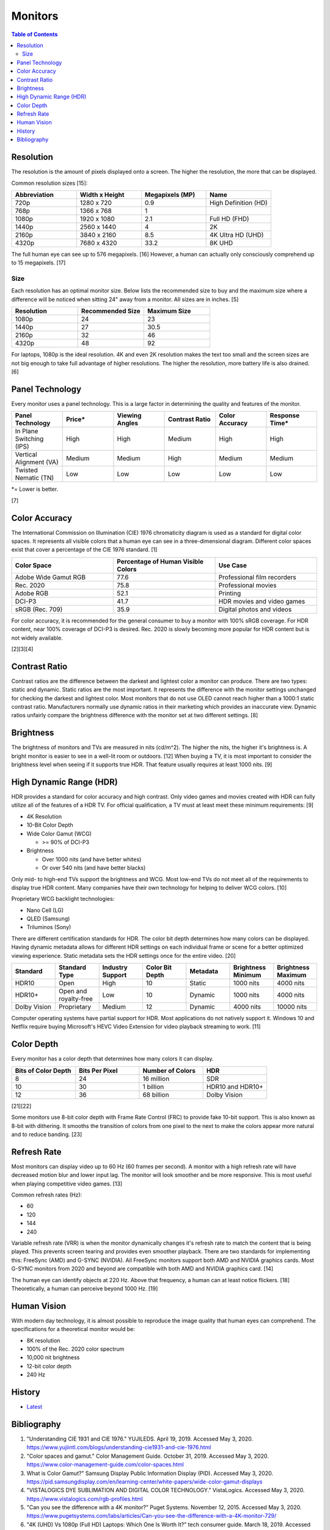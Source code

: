Monitors
========

.. contents:: Table of Contents

Resolution
----------

The resolution is the amount of pixels displayed onto a screen. The higher the resolution, the more that can be displayed.

Common resolution sizes [15]:

.. csv-table::
   :header: Abbreviation, Width x Height, Megapixels (MP), Name
   :widths: 20, 20, 20, 20

   720p, 1280 x 720, 0.9, High Definition (HD)
   768p, 1366 x 768, 1
   1080p, 1920 x 1080, 2.1, Full HD (FHD)
   1440p, 2560 x 1440, 4, 2K
   2160p, 3840 x 2160, 8.5, 4K Ultra HD (UHD)
   4320p, 7680 x 4320, 33.2, 8K UHD

The full human eye can see up to 576 megapixels. [16] However, a human can actually only consciously comprehend up to 15 megapixels. [17]

Size
~~~~

Each resolution has an optimal monitor size. Below lists the recommended size to buy and the maximum size where a difference will be noticed when sitting 24" away from a monitor. All sizes are in inches. [5]

.. csv-table::
   :header: Resolution, Recommended Size, Maximum Size
   :widths: 20, 20, 20

   1080p, 24, 23
   1440p, 27, 30.5
   2160p, 32, 46
   4320p, 48, 92

For laptops, 1080p is the ideal resolution. 4K and even 2K resolution makes the text too small and the screen sizes are not big enough to take full advantage of higher resolutions. The higher the resolution, more battery life is also drained. [6]

Panel Technology
----------------

Every monitor uses a panel technology. This is a large factor in determining the quality and features of the monitor.


.. csv-table::
   :header: Panel Technology, Price\*, Viewing Angles, Contrast Ratio, Color Accuracy, Response Time\*
   :widths: 20, 20, 20, 20, 20, 20

   In Plane Switching (IPS), High, High, Medium, High, High
   Vertical Alignment (VA), Medium, Medium, High, Medium, Medium
   Twisted Nematic (TN), Low, Low, Low, Low, Low

\*= Lower is better.

[7]

Color Accuracy
--------------

The International Commission on Illumination (CIE) 1976 chromaticity diagram is used as a standard for digital color spaces. It represents all visible colors that a human eye can see in a three-dimensional diagram. Different color spaces exist that cover a percentage of the CIE 1976 standard. [1]

.. csv-table::
   :header: Color Space, Percentage of Human Visible Colors, Use Case
   :widths: 20, 20, 20

   Adobe Wide Gamut RGB, 77.6, Professional film recorders
   Rec. 2020, 75.8, Professional movies 
   Adobe RGB, 52.1, Printing
   DCI-P3, 41.7, HDR movies and video games
   sRGB (Rec. 709), 35.9, Digital photos and videos

For color accuracy, it is recommended for the general consumer to buy a monitor with 100% sRGB coverage. For HDR content, near 100% coverage of DCI-P3 is desired. Rec. 2020 is slowly becoming more popular for HDR content but is not widely available.

[2][3][4]

Contrast Ratio
--------------

Contrast ratios are the difference between the darkest and lightest color a monitor can produce. There are two types: static and dynamic. Static ratios are the most important. It represents the difference with the monitor settings unchanged for checking the darkest and lightest color. Most monitors that do not use OLED cannot reach higher than a 1000:1 static contrast ratio. Manufacturers normally use dynamic ratios in their marketing which provides an inaccurate view. Dynamic ratios unfairly compare the brightness difference with the monitor set at two different settings. [8]

Brightness
----------

The brightness of monitors and TVs are measured in nits (cd/m^2). The higher the nits, the higher it's brightness is. A bright monitor is easier to see in a well-lit room or outdoors. [12] When buying a TV, it is most important to consider the brightness level when seeing if it supports true HDR. That feature usually requires at least 1000 nits. [9]

High Dynamic Range (HDR)
------------------------

HDR provides a standard for color accuracy and high contrast. Only video games and movies created with HDR can fully utilize all of the features of a HDR TV. For official qualification, a TV must at least meet these minimum requirements: [9]

-  4K Resolution
-  10-Bit Color Depth
-  Wide Color Gamut (WCG)

   -  >= 90% of DCI-P3

-  Brightness

   -  Over 1000 nits (and have better whites)
   -  Or over 540 nits (and have better blacks)

Only mid- to high-end TVs support the brightness and WCG. Most low-end TVs do not meet all of the requirements to display true HDR content. Many companies have their own technology for helping to deliver WCG colors. [10]

Proprietary WCG backlight technologies:

-  Nano Cell (LG)
-  QLED (Samsung)
-  Triluminos (Sony)

There are different certification standards for HDR. The color bit depth determines how many colors can be displayed. Having dynamic metadata allows for different HDR settings on each individual frame or scene for a better optimized viewing experience. Static metadata sets the HDR settings once for the entire video. [20]

.. csv-table::
   :header: Standard, Standard Type, Industry Support, Color Bit Depth, Metadata, Brightness Minimum, Brightness Maximum
   :widths: 20, 20, 20, 20, 20, 20, 20

   HDR10, Open, High, 10, Static, 1000 nits, 4000 nits
   HDR10+, Open and royalty-free, Low, 10, Dynamic, 1000 nits, 4000 nits
   Dolby Vision, Proprietary, Medium, 12, Dynamic, 4000 nits, 10000 nits

Computer operating systems have partial support for HDR. Most applications do not natively support it. Windows 10 and Netflix require buying Microsoft's HEVC Video Extension for video playback streaming to work. [11]

Color Depth
-----------

Every monitor has a color depth that determines how many colors it can display.

.. csv-table::
   :header: Bits of Color Depth, Bits Per Pixel, Number of Colors, HDR
   :widths: 20, 20, 20, 20

   8, 24, 16 million, SDR
   10, 30, 1 billion, HDR10 and HDR10+
   12, 36, 68 billion, Dolby Vision

[21][22]

Some monitors use 8-bit color depth with Frame Rate Control (FRC) to provide fake 10-bit support. This is also known as 8-bit with dithering. It smooths the transition of colors from one pixel to the next to make the colors appear more natural and to reduce banding. [23]

Refresh Rate
------------

Most monitors can display video up to 60 Hz (60 frames per second). A monitor with a high refresh rate will have decreased motion blur and lower input lag. The monitor will look smoother and be more responsive. This is most useful when playing competitive video games. [13]

Common refresh rates (Hz):

-  60
-  120
-  144
-  240

Variable refresh rate (VRR) is when the monitor dynamically changes it's refresh rate to match the content that is being played. This prevents screen tearing and provides even smoother playback. There are two standards for implementing this: FreeSync (AMD) and G-SYNC (NVIDIA). All FreeSync monitors support both AMD and NVIDIA graphics cards. Most G-SYNC monitors from 2020 and beyond are compatible with both AMD and NVIDIA graphics card. [14]

The human eye can identify objects at 220 Hz. Above that frequency, a human can at least notice flickers. [18] Theoretically, a human can perceive beyond 1000 Hz. [19]

Human Vision
------------

With modern day technology, it is almost possible to reproduce the image quality that human eyes can comprehend. The specifications for a theoretical monitor would be:

-  8K resolution
-  100% of the Rec. 2020 color spectrum
-  10,000 nit brightness
-  12-bit color depth
-  240 Hz

History
-------

-  `Latest <https://github.com/LukeShortCloud/rootpages/commits/main/src/computer_hardware/monitors.rst>`__

Bibliography
------------

1. "Understanding CIE 1931 and CIE 1976." YUJILEDS. April 19, 2019. Accessed May 3, 2020. https://www.yujiintl.com/blogs/understanding-cie1931-and-cie-1976.html
2. "Color spaces and gamut." Color Management Guide. October 31, 2019. Accessed May 3, 2020. https://www.color-management-guide.com/color-spaces.html
3. What is Color Gamut?" Samsung Display Public Information Display (PID). Accessed May 3, 2020. https://pid.samsungdisplay.com/en/learning-center/white-papers/wide-color-gamut-displays
4. "VISTALOGICS DYE SUBLIMATION AND DIGITAL COLOR TECHNOLOGY." VistaLogics. Accessed May 3, 2020. https://www.vistalogics.com/rgb-profiles.html
5. "Can you see the difference with a 4K monitor?" Puget Systems. November 12, 2015. Accessed May 3, 2020. https://www.pugetsystems.com/labs/articles/Can-you-see-the-difference-with-a-4K-monitor-729/
6. "4K (UHD) Vs 1080p (Full HD) Laptops: Which One Is Worth It?" tech consumer guide. March 18, 2019. Accessed May 3, 2020. https://www.techconsumerguide.com/4k-vs-1080p-laptop/
7. "LCD Panel Types: IPS, VA, PLS, AHVA & TN Monitors." PCHardwareHelp.com. 2016. Accessed May 3, 2020. https://www.pchardwarehelp.com/guides/lcd-panel-types.php
8. "How monitor makers are pixelating the truth to fake you out." Digital Trends. March 28, 2016. Accessed May 11, 2020. https://www.digitaltrends.com/computing/how-monitor-makers-exaggerate-to-sell-more-screens/
9. "UHD Alliance Defines Premium Home Entertainment Experience." Business Wire. January 4, 2016. Accessed May 11, 2020. https://www.businesswire.com/news/home/20160104006605/en/UHD-Alliance-Defines-Premium-Home-Entertainment-Experience
10. "'Fake HDR' TVs are giving HDR a bad name." Hardware Zone. February 18, 2018. Accessed May 11, 2020. https://www.hardwarezone.com.sg/blog-fake-hdr-tvs-are-giving-hdr-bad-name
11. "How to Play Games, Watch Videos in HDR on Windows 10." PCMag. March 24, 2020. Accessed May 12, 2020. https://www.pcmag.com/how-to/how-to-play-games-watch-videos-in-hdr-on-windows-10
12. "What Are Nits of Brightness on a TV or Other Display?" How-To Geek. January 25, 2019. Accessed May 12, 2020.
13. "Do you need a high refresh gaming monitor?" Digital Trends. May 7, 2020. Accessed June 13, 2020. https://www.digitaltrends.com/computing/do-you-need-a-120hz-or-240-hz-monitor/
14. "AMD Graphics Cards Will Work With Future G-Sync Monitors." Tom's Hardware. November 25, 2019. Accessed June 13, 2020. https://www.tomshardware.com/news/gsync-monitor-with-amd-graphics-card-nvidia
15. "What Is an 8K Camera?" Lifewire. March 2, 2020. Accessed June 28, 2020. https://www.lifewire.com/what-is-an-8k-camera-4587731#:~:text=8K%20resolution%20consists%20of%207680,times%20the%20pixels%20of%201080p.
16. "Notes on the Resolution and Other Details of the Human Eye." Clark Vision Photography. December 28, 2018. Accessed June 28, 2020. https://clarkvision.com/articles/eye-resolution.html
17. "CAMERAS VS. THE HUMAN EYE." Cambridge in Colour. Accessed June 28, 2020. https://www.cambridgeincolour.com/tutorials/cameras-vs-human-eye.htm
18. "How many frames per second can the human eye see?" 100fps. Accessed June 28, 2020. http://www.100fps.com/how_many_frames_can_humans_see.htm
19. "Frames Per Second and Refresh Rates: Understanding the Tech." Scholarly Gamers. June 18, 2019. Accessed June 28, 2020. https://www.scholarlygamers.com/top-news/2019/06/18/frames-per-second-and-refresh-rates-understanding-the-tech/
20. "HDR10 vs HDR10+ vs Dolby Vision Which is better?" RTINGS.com. March 20, 2019. Accessed July 5, 2020.  https://www.rtings.com/tv/learn/hdr10-vs-dolby-vision
21. "What are 8-bit, 10-bit, 12-bit, 4:4:4, 4:2:2 and 4:2:0?" Datavideo. January 7, 2020. Accessed March 31, 2023. https://www.datavideo.com/us/article/412/what-are-8-bit-10-bit-12-bit-4-4-4-4-2-2-and-4-2-0
22. "AMD’s 10-bit Video Output Technology." AMD. Accessed March 31, 2023. https://www.amd.com/system/files/documents/10-bit-video-output.pdf
23. "What Is 10-Bit (And 12-Bit) Color?" Tom's Hardware. June 23, 2022. Accessed March 31, 2023. https://www.tomshardware.com/news/what-is-10-bit-color,36912.html
